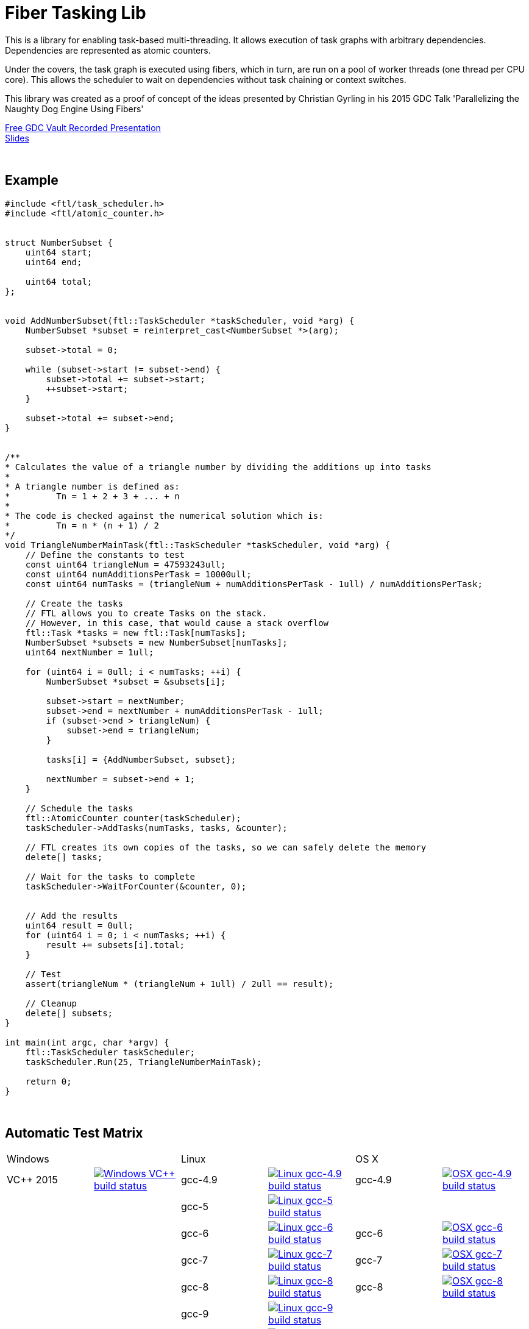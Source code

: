 = Fiber Tasking Lib


This is a library for enabling task-based multi-threading. It allows execution of task graphs with arbitrary dependencies. Dependencies are represented as atomic counters.

Under the covers, the task graph is executed using fibers, which in turn, are run on a pool of worker threads (one thread per CPU core). This allows the scheduler to wait on dependencies without task chaining or context switches. 

This library was created as a proof of concept of the ideas presented by
Christian Gyrling in his 2015 GDC Talk 'Parallelizing the Naughty Dog Engine Using Fibers'

http://gdcvault.com/play/1022186/Parallelizing-the-Naughty-Dog-Engine[Free GDC Vault Recorded Presentation] +
http://twvideo01.ubm-us.net/o1/vault/gdc2015/presentations/Gyrling_Christian_Parallelizing_The_Naughty.pdf[Slides]

:blank: pass:[ +]
{blank}

## Example
[source,cc]
----
#include <ftl/task_scheduler.h>
#include <ftl/atomic_counter.h>


struct NumberSubset {
    uint64 start;
    uint64 end;

    uint64 total;
};


void AddNumberSubset(ftl::TaskScheduler *taskScheduler, void *arg) {
    NumberSubset *subset = reinterpret_cast<NumberSubset *>(arg);

    subset->total = 0;

    while (subset->start != subset->end) {
        subset->total += subset->start;
        ++subset->start;
    }

    subset->total += subset->end;
}


/**
* Calculates the value of a triangle number by dividing the additions up into tasks
*
* A triangle number is defined as:
*         Tn = 1 + 2 + 3 + ... + n
*
* The code is checked against the numerical solution which is:
*         Tn = n * (n + 1) / 2
*/
void TriangleNumberMainTask(ftl::TaskScheduler *taskScheduler, void *arg) {
    // Define the constants to test
    const uint64 triangleNum = 47593243ull;
    const uint64 numAdditionsPerTask = 10000ull;
    const uint64 numTasks = (triangleNum + numAdditionsPerTask - 1ull) / numAdditionsPerTask;

    // Create the tasks
    // FTL allows you to create Tasks on the stack. 
    // However, in this case, that would cause a stack overflow
    ftl::Task *tasks = new ftl::Task[numTasks];
    NumberSubset *subsets = new NumberSubset[numTasks];
    uint64 nextNumber = 1ull;

    for (uint64 i = 0ull; i < numTasks; ++i) {
        NumberSubset *subset = &subsets[i];

        subset->start = nextNumber;
        subset->end = nextNumber + numAdditionsPerTask - 1ull;
        if (subset->end > triangleNum) {
            subset->end = triangleNum;
        }

        tasks[i] = {AddNumberSubset, subset};

        nextNumber = subset->end + 1;
    }

    // Schedule the tasks
    ftl::AtomicCounter counter(taskScheduler);
    taskScheduler->AddTasks(numTasks, tasks, &counter);

    // FTL creates its own copies of the tasks, so we can safely delete the memory
    delete[] tasks;

    // Wait for the tasks to complete
    taskScheduler->WaitForCounter(&counter, 0);


    // Add the results
    uint64 result = 0ull;
    for (uint64 i = 0; i < numTasks; ++i) {
        result += subsets[i].total;
    }

    // Test
    assert(triangleNum * (triangleNum + 1ull) / 2ull == result);

    // Cleanup
    delete[] subsets;
}

int main(int argc, char *argv) {
    ftl::TaskScheduler taskScheduler;
    taskScheduler.Run(25, TriangleNumberMainTask);

    return 0;
}
----

{blank}

## Automatic Test Matrix


|====
2+| Windows                                                                                                                                                                                      2+| Linux                                                                                                                                                                                                               2+| OS X
| VC++ 2015   | image:https://img.shields.io/appveyor/ci/RichieSams/FiberTaskingLib.svg?style=flat[Windows VC++ build status, link="https://ci.appveyor.com/project/RichieSams/FiberTaskingLib"] | gcc-4.9   | image:https://shield.adrianastley.com/RichieSams/FiberTaskingLib?os=linux&compiler=gcc&version=4.9&branch=master[Linux gcc-4.9 build status, link="https://travis-ci.org/RichieSams/FiberTaskingLib"]     | gcc-4.9   | image:https://shield.adrianastley.com/RichieSams/FiberTaskingLib?os=osx&compiler=gcc&version=4.9&branch=master[OSX gcc-4.9 build status, link="https://travis-ci.org/RichieSams/FiberTaskingLib"] 
|             |                                                                                                                                                                                  | gcc-5     | image:https://shield.adrianastley.com/RichieSams/FiberTaskingLib?os=linux&compiler=gcc&version=5&branch=master[Linux gcc-5 build status, link="https://travis-ci.org/RichieSams/FiberTaskingLib"]         |           | 
|             |                                                                                                                                                                                  | gcc-6     | image:https://shield.adrianastley.com/RichieSams/FiberTaskingLib?os=linux&compiler=gcc&version=6&branch=master[Linux gcc-6 build status, link="https://travis-ci.org/RichieSams/FiberTaskingLib"]         | gcc-6     | image:https://shield.adrianastley.com/RichieSams/FiberTaskingLib?os=osx&compiler=gcc&version=6&branch=master[OSX gcc-6 build status, link="https://travis-ci.org/RichieSams/FiberTaskingLib"] 
|             |                                                                                                                                                                                  | gcc-7     | image:https://shield.adrianastley.com/RichieSams/FiberTaskingLib?os=linux&compiler=gcc&version=7&branch=master[Linux gcc-7 build status, link="https://travis-ci.org/RichieSams/FiberTaskingLib"]         | gcc-7     | image:https://shield.adrianastley.com/RichieSams/FiberTaskingLib?os=osx&compiler=gcc&version=7&branch=master[OSX gcc-7 build status, link="https://travis-ci.org/RichieSams/FiberTaskingLib"] 
|             |                                                                                                                                                                                  | gcc-8     | image:https://shield.adrianastley.com/RichieSams/FiberTaskingLib?os=linux&compiler=gcc&version=8&branch=master[Linux gcc-8 build status, link="https://travis-ci.org/RichieSams/FiberTaskingLib"]         | gcc-8     | image:https://shield.adrianastley.com/RichieSams/FiberTaskingLib?os=osx&compiler=gcc&version=8&branch=master[OSX gcc-8 build status, link="https://travis-ci.org/RichieSams/FiberTaskingLib"] 
|             |                                                                                                                                                                                  | gcc-9     | image:https://shield.adrianastley.com/RichieSams/FiberTaskingLib?os=linux&compiler=gcc&version=9&branch=master[Linux gcc-9 build status, link="https://travis-ci.org/RichieSams/FiberTaskingLib"]         |           | 
|             |                                                                                                                                                                                  | clang-3.7 | image:https://shield.adrianastley.com/RichieSams/FiberTaskingLib?os=linux&compiler=clang&version=3.7&branch=master[Linux clang-3.7 build status, link="https://travis-ci.org/RichieSams/FiberTaskingLib"] |           | 
|             |                                                                                                                                                                                  | clang-3.8 | image:https://shield.adrianastley.com/RichieSams/FiberTaskingLib?os=linux&compiler=clang&version=3.8&branch=master[Linux clang-3.8 build status, link="https://travis-ci.org/RichieSams/FiberTaskingLib"] |           | 
|             |                                                                                                                                                                                  | clang-3.9 | image:https://shield.adrianastley.com/RichieSams/FiberTaskingLib?os=linux&compiler=clang&version=3.9&branch=master[Linux clang-3.9 build status, link="https://travis-ci.org/RichieSams/FiberTaskingLib"] | clang-3.9 | image:https://shield.adrianastley.com/RichieSams/FiberTaskingLib?os=osx&compiler=clang&version=3.9&branch=master[OSX clang-3.9 build status, link="https://travis-ci.org/RichieSams/FiberTaskingLib"] 
|             |                                                                                                                                                                                  | clang-4   | image:https://shield.adrianastley.com/RichieSams/FiberTaskingLib?os=linux&compiler=clang&version=4&branch=master[Linux clang-4 build status, link="https://travis-ci.org/RichieSams/FiberTaskingLib"]     | clang-4   | image:https://shield.adrianastley.com/RichieSams/FiberTaskingLib?os=osx&compiler=clang&version=4&branch=master[OSX clang-4 build status, link="https://travis-ci.org/RichieSams/FiberTaskingLib"] 
|             |                                                                                                                                                                                  | clang-5   | image:https://shield.adrianastley.com/RichieSams/FiberTaskingLib?os=linux&compiler=clang&version=5&branch=master[Linux clang-5 build status, link="https://travis-ci.org/RichieSams/FiberTaskingLib"]     | clang-5   | image:https://shield.adrianastley.com/RichieSams/FiberTaskingLib?os=osx&compiler=clang&version=5&branch=master[OSX clang-5 build status, link="https://travis-ci.org/RichieSams/FiberTaskingLib"] 
|             |                                                                                                                                                                                  | clang-6   | image:https://shield.adrianastley.com/RichieSams/FiberTaskingLib?os=linux&compiler=clang&version=6&branch=master[Linux clang-6 build status, link="https://travis-ci.org/RichieSams/FiberTaskingLib"]     | clang-6   | image:https://shield.adrianastley.com/RichieSams/FiberTaskingLib?os=osx&compiler=clang&version=6&branch=master[OSX clang-6 build status, link="https://travis-ci.org/RichieSams/FiberTaskingLib"] 
|             |                                                                                                                                                                                  | clang-7   | image:https://shield.adrianastley.com/RichieSams/FiberTaskingLib?os=linux&compiler=clang&version=7&branch=master[Linux clang-7 build status, link="https://travis-ci.org/RichieSams/FiberTaskingLib"]     | clang-7   | image:https://shield.adrianastley.com/RichieSams/FiberTaskingLib?os=osx&compiler=clang&version=7&branch=master[OSX clang-7 build status, link="https://travis-ci.org/RichieSams/FiberTaskingLib"] 
|====

{blank}

## How it works
Honestly, the best explanation is to watch Christian Gyrling's talk. It's free to watch (as of the time of writing) from the GDC vault. His explaination of fibers as well as how they used the fiber system in their game engine is excellent. However, I will try to give a TL;DR; version here.

### What are fibers
A https://msdn.microsoft.com/en-us/library/windows/desktop/ms682661%28v=vs.85%29.aspx[fiber] consists of a stack and a small storage space for registers. It's a very lightweight execution context that runs inside a thread. You can think of it as a shell of an actual thread. 

### Why go though the hassle though? What's the benefit?

The beauty of fibers is that you can switch between them extremely quickly. Ultimately, a switch consists of saving out registers, then swapping the execution pointer and the stack pointer. This is much much faster than a full-on thread context switch.

### How do fibers apply to task-based multithreading?
To answer this question, let's compare to another task-based multithreading library: Intel's https://www.threadingbuildingblocks.org/[Threading Building Blocks]. TBB is an extremely well polished and successful tasking library. It can handle really complex task graphs and has an excellent scheduler. However, let's imagine a scenario:

. Task A creates Tasks B, C, and D and sends them to the scheduler
. Task A does some other work, but then it hits the dependency: B, C, and D must be finished.
. If they aren't finished, we can do 2 things:
 a. Spin-wait / Sleep
 b. Ask the scheduler for a new task and start executing that
. Let's take path *b*
. So the scheduler gives us Task G and we start executing
. But Task G ends up needing a dependency as well, so we ask the scheduler for another new task
. And another, and another
. In the meantime, Tasks B, C, and D have completed
. Task A could theoretically be continued, but it's buried in the stack under the tasks that we got while we were waiting
. The only way we can resume A is to wait for the entire chain to unravel back to it, or suffer a context switch.

Now, obviously, this is a contrived example. And as I said above, TBB has an awesome scheduler that works hard to alleviate this problem. That said, fibers can help to eliminate the problem altogether by allowing cheap switching between tasks. This allows us to isolate the execution of one task from another, preventing the 'chaining' effect described above.

{blank}

## The Architecture from 10,000 ft
(Christian has some great illustrations on pages 8 - 17 of his slides that help explain the flow of fibers and tasks. I suggest looking at those while you're reading)

**Task Queue** - An 'ordinary' queue for holding the tasks that are waiting to be executed. In the current code, there is only one queue. However, a more sophisticated system might have multiple queues with varying priorities.

**Fiber Pool** - A pool of fibers used for switching to new tasks while the current task is waiting on a dependency. Fibers execute the tasks

**Worker Threads** - 1 per logical CPU core. These run the fibers.

**Waiting Tasks** - A list of the tasks that are waiting for a dependency to be fufilled. Dependencies are represented with atomic counters


Tasks can be created on the stack. They're just a simple struct with a function pointer and an optional void *arg to be passed to the function:

[source,cc]
----
struct Task {
    TaskFunction Function;
    void *ArgData;
};
----

[source,cc]
----
Task tasks[10];
for (uint i = 0; i < 10; ++i) {
    tasks[i] = {MyFunctionPointer, myFunctionArg};
}
----

You schedule a task for execution by calling TaskScheduler::AddTasks()

[source,cc]
----
ftl::AtomicCounter counter(taskScheduler);
taskScheduler->AddTasks(10, tasks, &counter);
----

The tasks get added to the queue, and other threads (or the current one, when it is finished with the current task) can start executing them when they get popped off the queue.

AddTasks can optionally take a pointer to an AtomicCounter. If you do, the value of the counter will be set equal to the number of tasks queued. Every time a task finishes, the counter will be atomically decremented. You can use this functionality to create depencendies between tasks. You do that with the function

[source,cc]
----
void TaskScheduler::WaitForCounter(AtomicCounter *counter, int targetValue);
----

This is where fibers come into play. If the counter == value, the function trivially returns. If not, the scheduler will move the current fiber into the **Waiting Tasks** list and grab a new fiber from the **Fiber Pool**. The new fiber pops a task from the **Task Queue** and starts execution with that.

But what about the task we stored in **Waiting Tasks**? When will it finish being executed? 

Every time an AtomicCounter is modified ( Store() / FetchAdd() / FetchSub() ), we check the new value against the targetValue of any fibers that are waiting on the counter. If we find one, we remove it from the list, and add it to a **Ready Fibers** list in the TaskScheduler.
Before a fiber tries to pop a task off the **Task Queue**, it checks if there are any **Ready Fibers**. If so, it will return itself to the **Fiber Pool** and switch to the fiber that is ready. The ready fiber will continue execution right where it left off

{blank}

## Dependencies
* C++11 Compiler
* CMake 3.2 or greater

{blank}

## Supported Platforms

|====
| Arch | Windows | Linux | OS X | iOS | Android
| arm | Needs testing | Tested OK |  | In theory | In theory
| arm_64 | Needs testing | Tested OK |  | In theory | In theory
| x86 | Tested OK | Needs testing | Needs testing |  | In theory
| x86_64 | Tested OK | Tested OK | Tested OK |  | In theory
| ppc |  |  | In theory |  | 
| ppc_64 |  |  | In theory |  | 
|====

{blank}

## Building
FiberTaskingLib is a standard CMake build. However, for detailed instructions on how to build and include the library in your own project, see the https://github.com/RichieSams/FiberTaskingLib/blob/master/documentation/build_guide.asciidoc[documentation page].

{blank}

## License
The library is licensed under the https://tldrlegal.com/license/apache-license-2.0-(apache-2.0)[Apache 2.0 license]. However, FiberTaskingLib distributes and uses code from other Open Source Projects that have their own licenses:

 - GTest: https://github.com/RichieSams/FiberTaskingLib/tree/master/third_party/gtest[New BSD License]
 - Boost Context Fork: https://github.com/RichieSams/FiberTaskingLib/tree/master/third_party/boost_context[Boost License v1.0]

{blank}

## Contributing
Contributions are very welcome. See the https://github.com/RichieSams/FiberTaskingLib/blob/master/CONTRIBUTING.asciidoc[contributing page] for more details.

{blank}

## Request for Criticism
This implementation was something I created because I thought Christian's presentation was really interesting and I wanted to explore it myself. The code is still a work in progress and I would love to hear your critiques of how I could make it better. I will continue to work on this project and improve it as best as possible.

